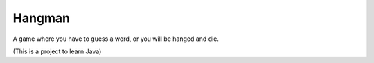 
Hangman
========================================================

A game where you have to guess a word, or you will be hanged and die.

(This is a project to learn Java)

